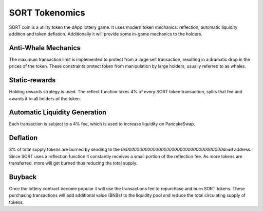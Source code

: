 SORT Tokenomics
===============

SORT coin is a utility token the dApp lottery game. It uses modern token mechanics:
reflection, automatic liquidity addition and token deflation. Additionally it will
provide some in-game mechanics to the holders.

.. image:: slides/slides.002.png
  :width: 1024
  :align: center
  :alt: Drawing

Anti-Whale Mechanics
--------------------
The maximum transaction limit is implemented to protect from a large sell transaction,
resulting in a dramatic drop in the prices of the token. These constraints protect
token from manipulation by large holders, usually referred to as whales.

Static-rewards
--------------
Holding rewards strategy is used. The reflect function takes 4% of every SORT token transaction, splits that fee and
awards it to all holders of the token.

Automatic Liquidity Generation
------------------------------
Each transaction is subject to a 4% fee, which is used to increase liquidity on PancakeSwap.

Deflation
---------
3% of total supply tokens are burned by sending to the `0x000000000000000000000000000000000000dead` address.
Since SORT uses a reflection function it constantly receives a small portion of the reflection fee. As
more tokens are transferred, more will get burned thus reducing the total supply.

Buyback
-------
Once the lottery contract become popular it will use the transactions fee to repurchase and burn SORT tokens.
These purchasing transactions will add additional value (BNBs) to the liquidity pool and reduce
the total circulating supply of tokens.
